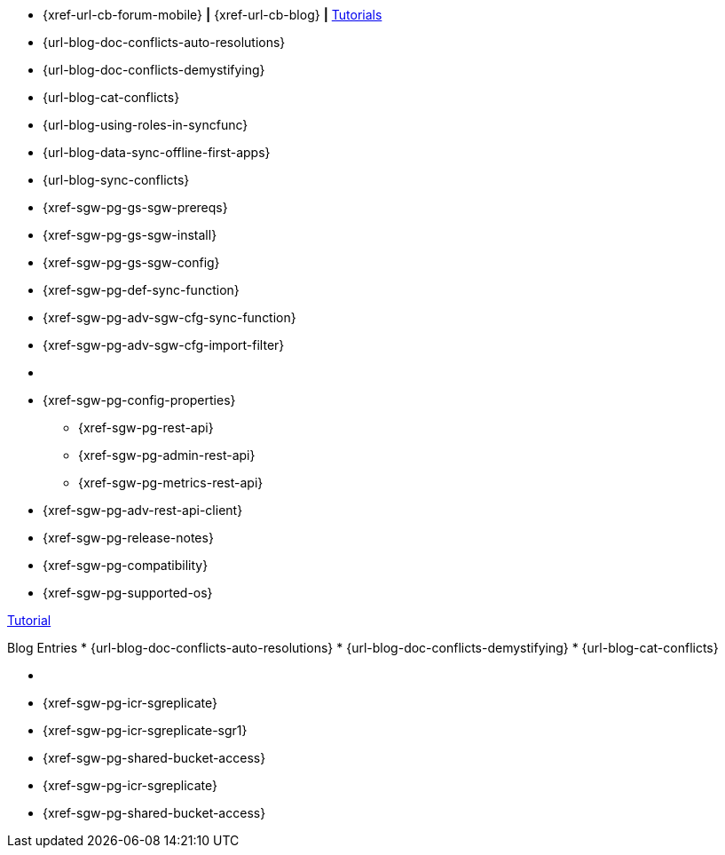 // inclusion
// tag::community-std[]
//* Community
* {xref-url-cb-forum-mobile}  *|*  {xref-url-cb-blog}   *|*  https://docs.couchbase.com/tutorials/index.html[Tutorials]
// end::community-std[]

// tag::community-icr[]
//* Community
// * {xref-url-cb-forum-mobile}
// *  {xref-url-cb-blog}
// *  https://docs.couchbase.com/tutorials/index.html[Tutorials]
// * Conflict Related Blogs:
* {url-blog-doc-conflicts-auto-resolutions}
* {url-blog-doc-conflicts-demystifying}
* {url-blog-cat-conflicts}
// end::community-icr[]

// tag::community-syncfunc[]
* {url-blog-using-roles-in-syncfunc}
* {url-blog-data-sync-offline-first-apps}
* {url-blog-sync-conflicts}
// end::community-syncfunc[]

// tag::how-std[]

// end::how-std[]

// tag::how-icr[]

// end::how-icr[]

// tag::how-deploy[]
* {xref-sgw-pg-gs-sgw-prereqs}
* {xref-sgw-pg-gs-sgw-install}
* {xref-sgw-pg-gs-sgw-config}
// end::how-deploy[]

// tag::how-syncfunc[]
* {xref-sgw-pg-def-sync-function}
* {xref-sgw-pg-adv-sgw-cfg-sync-function}
* {xref-sgw-pg-adv-sgw-cfg-import-filter}
// end::how-syncfunc[]

// tag::reference-std[]
* {empty}
// end::reference-std[]

// tag::reference-icr[]
// tag::reference-config[]
* {xref-sgw-pg-config-properties}
// end::reference-config[]
// tag::reference-api[]
** {xref-sgw-pg-rest-api}
** {xref-sgw-pg-admin-rest-api}
** {xref-sgw-pg-metrics-rest-api}
* {xref-sgw-pg-adv-rest-api-client}
// end::reference-api[]
// end::reference-icr[]

// tag::reference-deploy[]
* {xref-sgw-pg-release-notes}
* {xref-sgw-pg-compatibility}
* {xref-sgw-pg-supported-os}
// end::reference-deploy[]


// tag::tutorial-std[]
https://docs.couchbase.com/tutorials/index.html[Tutorial]
// end::tutorial-std[]

// tag::blog-conflicts[]
Blog Entries
* {url-blog-doc-conflicts-auto-resolutions}
* {url-blog-doc-conflicts-demystifying}
* {url-blog-cat-conflicts}
// end::blog-conflicts[]

// tag::concept-std[]
* {empty}
// * standard concept section
// ** dummy concept
// end::concept-std[]

// tag::concept-icr[]
* {xref-sgw-pg-icr-sgreplicate}
* {xref-sgw-pg-icr-sgreplicate-sgr1}
* {xref-sgw-pg-shared-bucket-access}
// end::concept-icr[]


// tag::concept-syncfunc[]
* {xref-sgw-pg-icr-sgreplicate}
* {xref-sgw-pg-shared-bucket-access}
// end::concept-syncfunc[]

// tag::null-content[]
// end::null-content[]